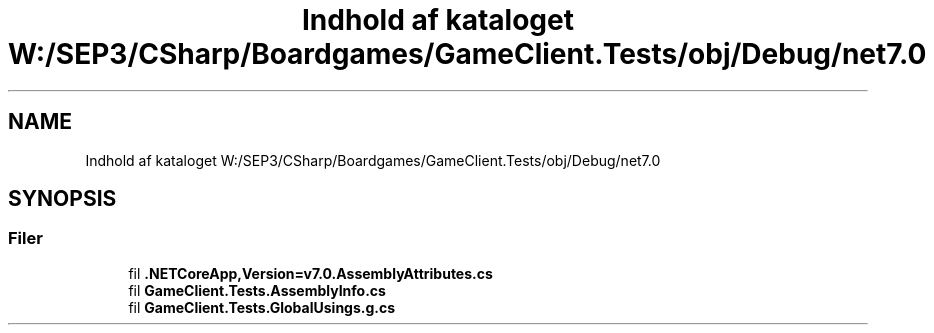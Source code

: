 .TH "Indhold af kataloget W:/SEP3/CSharp/Boardgames/GameClient.Tests/obj/Debug/net7.0" 3 "My Project" \" -*- nroff -*-
.ad l
.nh
.SH NAME
Indhold af kataloget W:/SEP3/CSharp/Boardgames/GameClient.Tests/obj/Debug/net7.0
.SH SYNOPSIS
.br
.PP
.SS "Filer"

.in +1c
.ti -1c
.RI "fil \fB\&.NETCoreApp,Version=v7\&.0\&.AssemblyAttributes\&.cs\fP"
.br
.ti -1c
.RI "fil \fBGameClient\&.Tests\&.AssemblyInfo\&.cs\fP"
.br
.ti -1c
.RI "fil \fBGameClient\&.Tests\&.GlobalUsings\&.g\&.cs\fP"
.br
.in -1c
